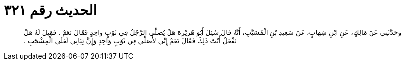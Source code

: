 
= الحديث رقم ٣٢١

[quote.hadith]
وَحَدَّثَنِي عَنْ مَالِكٍ، عَنِ ابْنِ شِهَابٍ، عَنْ سَعِيدِ بْنِ الْمُسَيَّبِ، أَنَّهُ قَالَ سُئِلَ أَبُو هُرَيْرَةَ هَلْ يُصَلِّي الرَّجُلُ فِي ثَوْبٍ وَاحِدٍ فَقَالَ نَعَمْ ‏.‏ فَقِيلَ لَهُ هَلْ تَفْعَلُ أَنْتَ ذَلِكَ فَقَالَ نَعَمْ إِنِّي لأُصَلِّي فِي ثَوْبٍ وَاحِدٍ وَإِنَّ ثِيَابِي لَعَلَى الْمِشْجَبِ ‏.‏